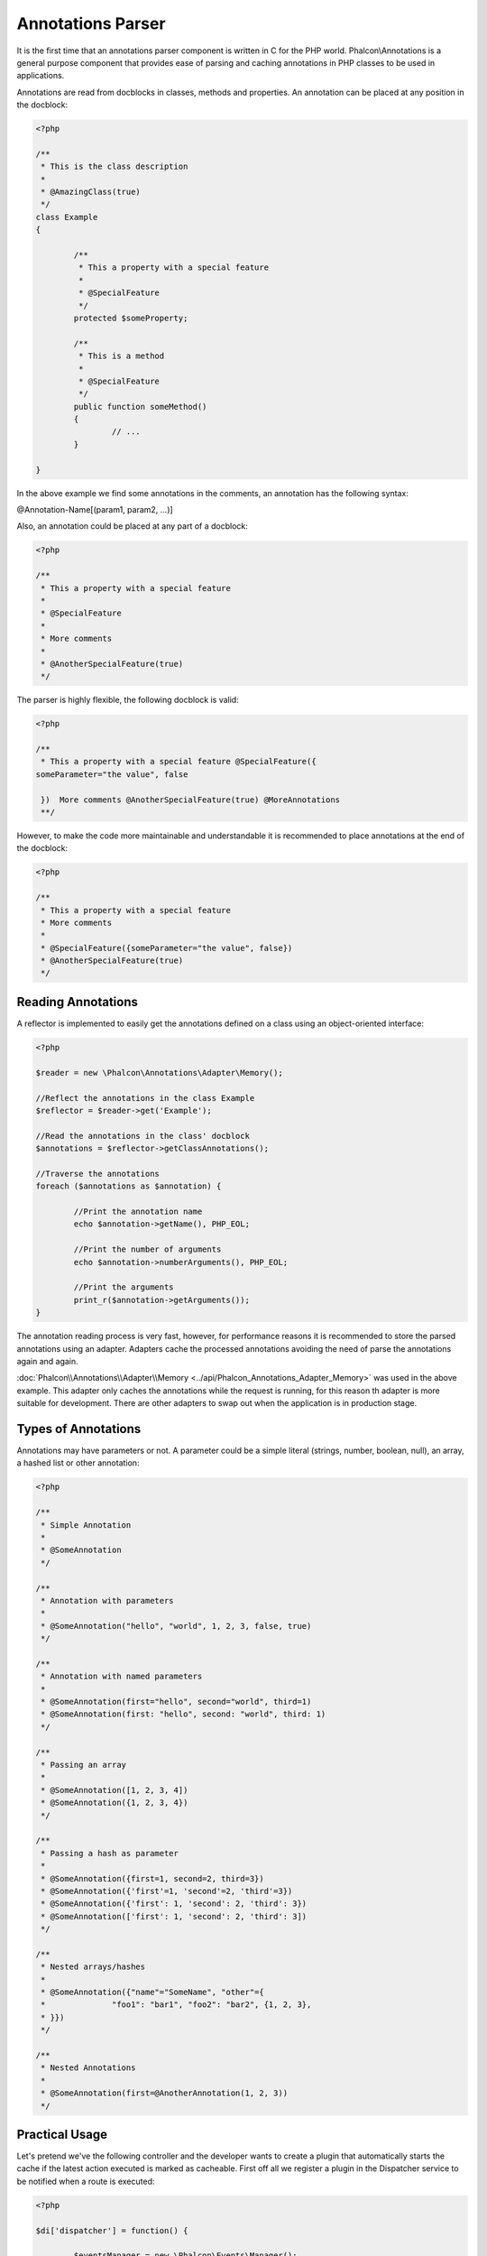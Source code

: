 Annotations Parser
==================
It is the first time that an annotations parser component is written in C for the PHP world. Phalcon\\Annotations is
a general purpose component that provides ease of parsing and caching annotations in PHP classes to be used in applications.

Annotations are read from docblocks in classes, methods and properties. An annotation can be placed at any position in the docblock:

.. code-block:: php

	<?php

	/**
	 * This is the class description
	 *
	 * @AmazingClass(true)
	 */
	class Example
	{

		/**
		 * This a property with a special feature
		 *
		 * @SpecialFeature
		 */
		protected $someProperty;

		/**
		 * This is a method
		 *
		 * @SpecialFeature
		 */
		public function someMethod()
		{
			// ...
		}

	}

In the above example we find some annotations in the comments, an annotation has the following syntax:

@Annotation-Name[(param1, param2, ...)]

Also, an annotation could be placed at any part of a docblock:

.. code-block:: php

	<?php

	/**
	 * This a property with a special feature
	 *
	 * @SpecialFeature
	 *
	 * More comments
	 *
	 * @AnotherSpecialFeature(true)
	 */

The parser is highly flexible, the following docblock is valid:

.. code-block:: php

	<?php

	/**
	 * This a property with a special feature @SpecialFeature({
	someParameter="the value", false

	 })  More comments @AnotherSpecialFeature(true) @MoreAnnotations
	 **/

However, to make the code more maintainable and understandable it is recommended to place annotations at the end of the docblock:

.. code-block:: php

	<?php

	/**
	 * This a property with a special feature
	 * More comments
	 *
	 * @SpecialFeature({someParameter="the value", false})
	 * @AnotherSpecialFeature(true)
	 */

Reading Annotations
-------------------
A reflector is implemented to easily get the annotations defined on a class using an object-oriented interface:

.. code-block:: php

	<?php

	$reader = new \Phalcon\Annotations\Adapter\Memory();

	//Reflect the annotations in the class Example
	$reflector = $reader->get('Example');

	//Read the annotations in the class' docblock
	$annotations = $reflector->getClassAnnotations();

	//Traverse the annotations
	foreach ($annotations as $annotation) {

		//Print the annotation name
		echo $annotation->getName(), PHP_EOL;

		//Print the number of arguments
		echo $annotation->numberArguments(), PHP_EOL;

		//Print the arguments
		print_r($annotation->getArguments());
	}

The annotation reading process is very fast, however, for performance reasons it is recommended to store the parsed annotations using an adapter.
Adapters cache the processed annotations avoiding the need of parse the annotations again and again.

:doc:`Phalcon\\Annotations\\Adapter\\Memory <../api/Phalcon_Annotations_Adapter_Memory>` was used in the above example. This adapter
only caches the annotations while the request is running, for this reason th adapter is more suitable for development. There are
other adapters to swap out when the application is in production stage.

Types of Annotations
--------------------
Annotations may have parameters or not. A parameter could be a simple literal (strings, number, boolean, null), an array, a hashed list or other annotation:

.. code-block:: php

	<?php

	/**
	 * Simple Annotation
	 *
	 * @SomeAnnotation
	 */

	/**
	 * Annotation with parameters
	 *
	 * @SomeAnnotation("hello", "world", 1, 2, 3, false, true)
	 */

	/**
	 * Annotation with named parameters
	 *
	 * @SomeAnnotation(first="hello", second="world", third=1)
	 * @SomeAnnotation(first: "hello", second: "world", third: 1)
	 */

	/**
	 * Passing an array
	 *
	 * @SomeAnnotation([1, 2, 3, 4])
	 * @SomeAnnotation({1, 2, 3, 4})
	 */

	/**
	 * Passing a hash as parameter
	 *
	 * @SomeAnnotation({first=1, second=2, third=3})
	 * @SomeAnnotation({'first'=1, 'second'=2, 'third'=3})
	 * @SomeAnnotation({'first': 1, 'second': 2, 'third': 3})
	 * @SomeAnnotation(['first': 1, 'second': 2, 'third': 3])
	 */

	/**
	 * Nested arrays/hashes
	 *
	 * @SomeAnnotation({"name"="SomeName", "other"={
	 *		"foo1": "bar1", "foo2": "bar2", {1, 2, 3},
	 * }})
	 */

	/**
	 * Nested Annotations
	 *
	 * @SomeAnnotation(first=@AnotherAnnotation(1, 2, 3))
	 */

Practical Usage
---------------
Let's pretend we've the following controller and the developer wants to create a plugin that automatically starts the
cache if the latest action executed is marked as cacheable. First off all we register a plugin in the Dispatcher service
to be notified when a route is executed:

.. code-block:: php

	<?php

	$di['dispatcher'] = function() {

		$eventsManager = new \Phalcon\Events\Manager();

		//Attach the plugin to 'dispatch' events
		$eventsManager->attach('dispatch', new CacheEnablerPlugin());

		$dispatcher = new \Phalcon\Mvc\Dispatcher();
		$dispatcher->setEventsManager($eventsManager);
		return $dispatcher;
	};

CacheEnablerPlugin is a plugin that intercepts every action executed in the dispatcher enabling the cache if needed:

.. code-block:: php

	<?php

	/**
	 * Enables the cache for a view if the latest
	 * executed action has the annotation @Cache
	 */
	class CacheEnablerPlugin extends \Phalcon\Mvc\User\Plugin
	{

		/**
		 * This event is executed before every route is executed in the dispatcher
		 *
		 */
		public function beforeExecuteRoute($event, $dispatcher)
		{

			//Parse the annotations in the method currently executed
			$annotations = $this->annotations->getMethod(
				$dispatcher->getActiveController(),
				$dispatcher->getActiveMethod()
			);

			//Check if the method has an annotation 'Cache'
			if ($annotations->has('Cache')) {

				//The method has the annotation 'Cache'
				$annotation = $annotations->get('Cache');

				//Get the lifetime
				$lifetime = $annotation->getNamedParameter('lifetime');

				$options = array('lifetime' => $lifetime);

				//Check if there is an user defined cache key
				if ($annotation->hasNamedParameter('key')) {
					$options['key'] = $annotation->getNamedParameter('key');
				}

				//Enable the cache for the current method
				$this->view->cache($options);
			}

		}

	}

Now, we can use the annotation in a controller:

.. code-block:: php

	<?php

	class NewsController extends \Phalcon\Mvc\Controller
	{

		public function indexAction()
		{

		}

		/**
		 * This is a comment
		 *
		 * @Cache(lifetime=86400)
		 */
		public function showAllAction()
		{
			$this->view->article = Articles::find();
		}

		/**
		 * This is a comment
		 *
		 * @Cache(key="my-key", lifetime=86400)
		 */
		public function showAction($slug)
		{
			$this->view->article = Articles::findFirstByTitle($slug);
		}

	}

Annotations Adapters
--------------------
This component makes use of adapters to cache or no cache the parsed and processed annotations thus improving the performance or prodiving facilities to development/testing:

+------------+--------------------------------------------------------------------------------------------------------------------------------------------------------------------------------------------------------------------------------------+-----------------------------------------------------------------------------------------+
| Name       | Description                                                                                                                                                                                                                          | API                                                                                     |
+============+======================================================================================================================================================================================================================================+=========================================================================================+
| Memory     | The annotations are cached only in memory. When the request ends the cache is cleaned reloading the annotations in each request. This adapter is suitable for a development stage                                                    | :doc:`Phalcon\\Annotations\\Adapter\\Memory <../api/Phalcon_Annotations_Adapter_Memory>`|
+------------+--------------------------------------------------------------------------------------------------------------------------------------------------------------------------------------------------------------------------------------+-----------------------------------------------------------------------------------------+
| Files      | Parsed and processed annotations are stored permanently in PHP files improving performance. This adapter must be used together with a bytecode cache.                                                                                | :doc:`Phalcon\\Annotations\\Adapter\\Files <../api/Phalcon_Annotations_Adapter_Files>`  |
+------------+--------------------------------------------------------------------------------------------------------------------------------------------------------------------------------------------------------------------------------------+-----------------------------------------------------------------------------------------+
| APC        | Parsed and processed annotations are stored permanently in the APC cache improving performance. This is the faster adapter                                                                                                           | :doc:`Phalcon\\Annotations\\Adapter\\Apc <../api/Phalcon_Annotations_Adapter_Apc>`      |
+------------+--------------------------------------------------------------------------------------------------------------------------------------------------------------------------------------------------------------------------------------+-----------------------------------------------------------------------------------------+

Implementing your own adapters
^^^^^^^^^^^^^^^^^^^^^^^^^^^^^^
The :doc:`Phalcon\\Annotations\\AdapterInterface <../api/Phalcon_Annotations_AdapterInterface>` interface must be implemented in order to create your own
annotations adapters or extend the existing ones.
